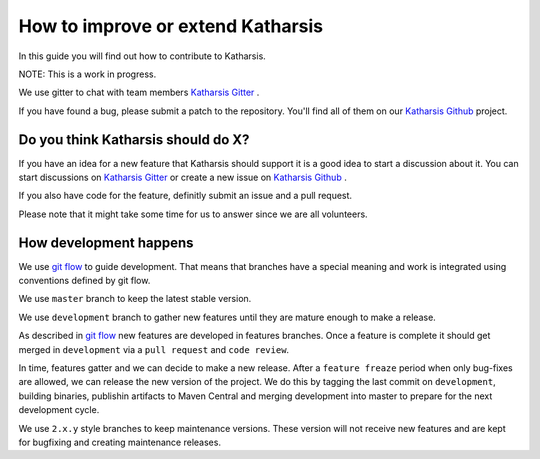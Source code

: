 How to improve or extend Katharsis
==================================

In this guide you will find out how to contribute to Katharsis.

NOTE: This is a work in progress.

We use gitter to chat with team members `Katharsis Gitter`_ .

If you have found a bug, please submit a patch to the repository.
You'll find all of them on our `Katharsis Github`_ project.

Do you think Katharsis should do X?
-----------------------------------

If you have an idea for a new feature that Katharsis should support it is a good idea to start a discussion about it.
You can start discussions on `Katharsis Gitter`_ or create a new issue on `Katharsis Github`_ .

If you also have code for the feature, definitly submit an issue and a pull request.

Please note that it might take some time for us to answer since we are all volunteers.


How development happens
-----------------------

We use `git flow`_ to guide development. That means that branches have a special
meaning and work is integrated using conventions defined by git flow.

We use ``master`` branch to keep the latest stable version.

We use ``development`` branch to gather new features until they are mature enough to make a release.

As described in `git flow`_ new features are developed in features branches.
Once a feature is complete it should get merged in ``development`` via a ``pull request`` and ``code review``.

In time, features gatter and we can decide to make a new release.
After a ``feature freaze`` period when only bug-fixes are allowed, we can release the new version of the project.
We do this by tagging the last commit on ``development``, building binaries, publishin artifacts to Maven Central and
merging development into master to prepare for the next development cycle.

We use ``2.x.y`` style branches to keep maintenance versions. These version will not receive new features and are
kept for bugfixing and creating maintenance releases.


.. _`Katharsis Gitter`: https://gitter.im/katharsis-project/
.. _`Katharsis Github`: https://github.com/katharsis-project/
.. _`git flow`: http://nvie.com/posts/a-successful-git-branching-model/
